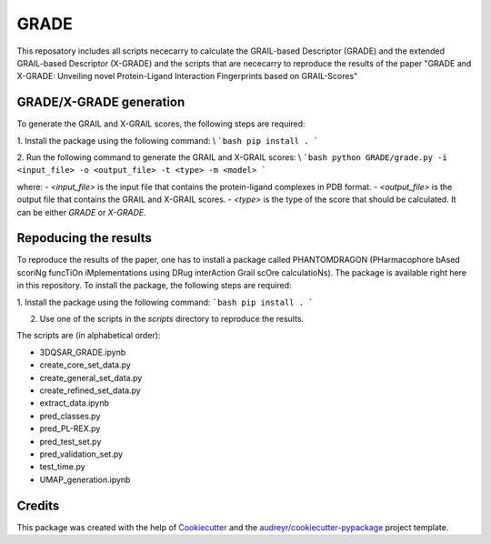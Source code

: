 =============
GRADE
=============

This reposatory includes all scripts nececarry to calculate the GRAIL-based Descriptor (GRADE) 
and the extended GRAIL-based Descriptor (X-GRADE) and the scripts that are nececarry to reproduce 
the results of the paper "GRADE and X-GRADE: Unveiling novel Protein-Ligand Interaction Fingerprints based on GRAIL-Scores"

GRADE/X-GRADE generation
-------------

To generate the GRAIL and X-GRAIL scores, the following steps are required:

1. Install the package using the following command: \\
```bash
pip install .
```

2. Run the following command to generate the GRAIL and X-GRAIL scores: \\
```bash
python GRADE/grade.py -i <input_file> -o <output_file> -t <type> -m <model>
```

where:
- `<input_file>` is the input file that contains the protein-ligand complexes in PDB format.
- `<output_file>` is the output file that contains the GRAIL and X-GRAIL scores.
- `<type>` is the type of the score that should be calculated. It can be either `GRADE` or `X-GRADE`.

Repoducing the results
-------------

To reproduce the results of the paper, one has to install a package called PHANTOMDRAGON 
(PHarmacophore bAsed scoriNg funcTiOn iMplementations using DRug interAction Grail scOre calculatioNs). 
The package is available right here in this repository. To install the package, the following steps are required:

1. Install the package using the following command:
```bash
pip install .
```


2. Use one of the scripts in the `scripts` directory to reproduce the results.

The scripts are (in alphabetical order):

* 3DQSAR_GRADE.ipynb
* create_core_set_data.py
* create_general_set_data.py
* create_refined_set_data.py
* extract_data.ipynb
* pred_classes.py
* pred_PL-REX.py
* pred_test_set.py
* pred_validation_set.py
* test_time.py
* UMAP_generation.ipynb



Credits
-------

This package was created with the help of Cookiecutter_ and the `audreyr/cookiecutter-pypackage`_ project template.

.. _Cookiecutter: https://github.com/audreyr/cookiecutter
.. _`audreyr/cookiecutter-pypackage`: https://github.com/audreyr/cookiecutter-pypackage
